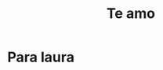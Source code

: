 #+TITLE: Te amo

* Para laura
#+BEGIN_EXPORT html
<script src="/js/laura.js"></script>

<div id="laura"></div>
#+END_EXPORT
